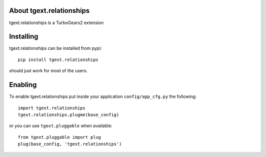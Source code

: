 About tgext.relationships
-------------------------

tgext.relationships is a TurboGears2 extension

Installing
-------------------------------

tgext.relationships can be installed from pypi::

    pip install tgext.relationships

should just work for most of the users.

Enabling
-------------------------------

To enable tgext.relationships put inside your application
``config/app_cfg.py`` the following::

    import tgext.relationships
    tgext.relationships.plugme(base_config)

or you can use ``tgext.pluggable`` when available::

    from tgext.pluggable import plug
    plug(base_config, 'tgext.relationships')
